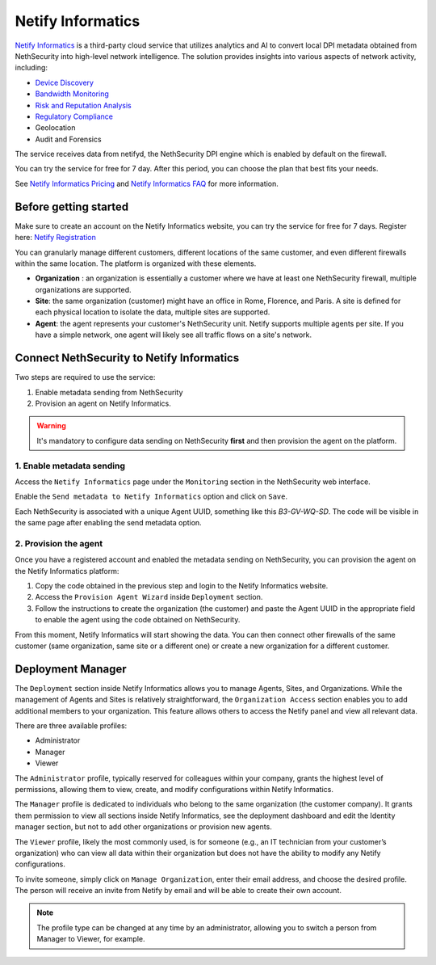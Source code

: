 .. _netify_informatics-section:

===================
Netify Informatics
===================

`Netify Informatics <https://www.netify.ai/products/netify-informatics>`_ is a third-party cloud service that utilizes analytics and AI to convert
local DPI metadata obtained from NethSecurity into high-level network intelligence.
The solution provides insights into various aspects of network activity, including:

* `Device Discovery <https://www.netify.ai/products/netify-informatics/device-discovery>`_
* `Bandwidth Monitoring <https://www.netify.ai/products/netify-informatics/bandwidth-monitoring>`_
* `Risk and Reputation Analysis <https://www.netify.ai/products/netify-informatics/risk-and-reputation>`_
* `Regulatory Compliance <https://www.netify.ai/products/netify-informatics/regulatory-compliance>`_
* Geolocation
* Audit and Forensics

The service receives data from netifyd, the NethSecurity DPI engine which is enabled by default on the firewall.

You can try the service for free for 7 day. 
After this period, you can choose the plan that best fits your needs.

See `Netify Informatics Pricing <https://www.netify.ai/products/netify-informatics/pricing>`_ and `Netify Informatics FAQ <https://www.netify.ai/resources/faq>`_ for more information.

Before getting started
======================

Make sure to create an account on the Netify Informatics website, you can try the service for free for 7 days.
Register here: `Netify Registration <https://portal.netify.ai/register>`_

You can granularly manage different customers, different locations of the same customer, and even different firewalls within the same location.
The platform is organized with these elements.

* **Organization** : an organization is essentially a customer where we have at least one NethSecurity firewall, multiple organizations are supported.
* **Site**: the same organization (customer) might have an office in Rome, Florence, and Paris. A site is defined for each physical location to isolate
  the data, multiple sites are supported.
* **Agent**: the agent represents your customer's NethSecurity unit. Netify supports multiple agents per site. If you have a simple network, one agent will
  likely see all traffic flows on a site's network.


Connect NethSecurity to Netify Informatics 
==========================================

Two steps are required to use the service: 

1. Enable metadata sending from NethSecurity
2. Provision an agent on Netify Informatics.

.. warning:: It's mandatory to configure data sending on NethSecurity **first** and then provision the agent on the platform.

1. Enable metadata sending
--------------------------

Access the ``Netify Informatics`` page under the ``Monitoring`` section in the NethSecurity web interface.

Enable the ``Send metadata to Netify Informatics`` option and click on ``Save``.

Each NethSecurity is associated with a unique Agent UUID, something like this `B3-GV-WQ-SD`.
The code will be visible in the same page after enabling the send metadata option.
                      
2. Provision the agent
-----------------------

Once you have a registered account and enabled the metadata sending on NethSecurity, you can provision the agent on the Netify Informatics platform:

1. Copy the code obtained in the previous step and login to the Netify Informatics website.
2. Access the ``Provision Agent Wizard`` inside ``Deployment`` section.
3. Follow the instructions to create the organization (the customer) and paste the Agent UUID in the appropriate field to
   enable the agent using the code obtained on NethSecurity.

From this moment, Netify Informatics will start showing the data. You can then connect other firewalls of the same customer
(same organization, same site or a different one) or create a new organization for a different customer.

Deployment Manager
==================

The ``Deployment`` section inside Netify Informatics allows you to manage Agents, Sites, and Organizations. 
While the management of Agents and Sites is relatively straightforward, the ``Organization Access`` section enables you to add additional members to your organization. This feature allows others to access the Netify panel and view all relevant data.

There are three available profiles:

* Administrator
* Manager
* Viewer

The ``Administrator`` profile, typically reserved for colleagues within your company, grants the highest level of permissions, allowing them to view, create, and modify configurations within Netify Informatics.

The ``Manager`` profile is dedicated to individuals who belong to the same organization (the customer company). It grants them permission to view all sections inside Netify Informatics, see the deployment dashboard and edit the Identity manager section, but not to add other organizations or provision new agents.

The ``Viewer`` profile, likely the most commonly used, is for someone (e.g., an IT technician from your customer’s organization) who can view all data within their organization but does not have the ability to modify any Netify configurations.

To invite someone, simply click on ``Manage Organization``, enter their email address, and choose the desired profile. The person will receive an invite from Netify by email and will be able to create their own account.

.. note:: The profile type can be changed at any time by an administrator, allowing you to switch a person from Manager to Viewer, for example.
